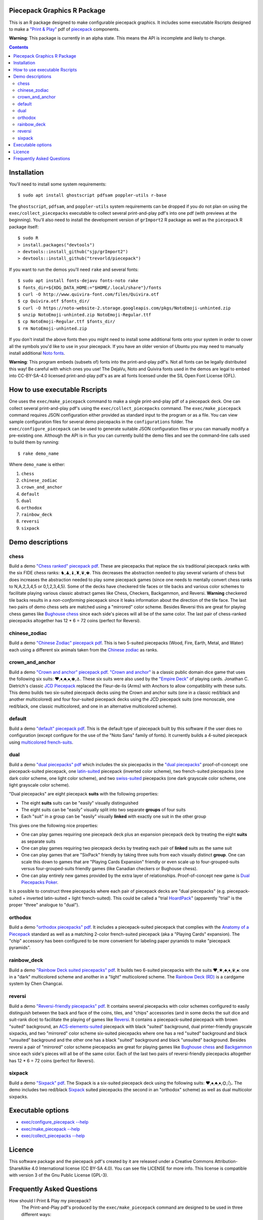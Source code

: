 Piecepack Graphics R Package
----------------------------

This is an R package designed to make configurable piecepack graphics.  It includes some executable Rscripts designed to make a `"Print & Play" <https://boardgamegeek.com/wiki/page/Print_and_Play_Games#>`_ pdf of `piecepack <http://www.ludism.org/ppwiki/HomePage>`_ components.

**Warning**: This package is currently in an alpha state.  This means the API is incomplete and likely to change.

.. contents::

Installation
------------

You'll need to install some system requirements::

    $ sudo apt install ghostscript pdfsam poppler-utils r-base 

The ``ghostscript``, ``pdfsam``, and ``poppler-utils`` system requirements can be dropped if you do not plan on using the ``exec/collect_piecepacks`` executable to collect several print-and-play pdf's into one pdf (with previews at the beginning).  You'll also need to install the development version of ``grImport2`` R package as well as the ``piecepack`` R package itself::

    $ sudo R
    > install.packages("devtools")
    > devtools::install_github("sjp/grImport2")
    > devtools::install_github("trevorld/piecepack")

If you want to run the demos you'll need ``rake``  and several fonts::

    $ sudo apt install fonts-dejavu fonts-noto rake
    $ fonts_dir=${XDG_DATA_HOME:="$HOME/.local/share"}/fonts
    $ curl -O http://www.quivira-font.com/files/Quivira.otf
    $ cp Quivira.otf $fonts_dir/
    $ curl -O https://noto-website-2.storage.googleapis.com/pkgs/NotoEmoji-unhinted.zip
    $ unzip NotoEmoji-unhinted.zip NotoEmoji-Regular.ttf
    $ cp NotoEmoji-Regular.ttf $fonts_dir/
    $ rm NotoEmoji-unhinted.zip

..    $ curl -O http://www.chessvariants.com/d.font/chess1.ttf
..    $ cp chess1.ttf $fonts_dir/ChessUtrecht.ttf

If you don't install the above fonts then you might need to install some additional fonts onto your system in order to cover all the symbols you'd like to use in your piecepack.  If you have an older version of Ubuntu you may need to manually install additional `Noto fonts <https://www.google.com/get/noto/>`_.

**Warning**: This program embeds (subsets of) fonts into the print-and-play pdf's.  Not all fonts can be legally distributed this way!  Be careful with which ones you use!  The DejaVu, Noto and Quivira fonts used in the demos are legal to embed into CC-BY-SA-4.0 licensed print-and-play pdf's as are all fonts licensed under the SIL Open Font License (OFL).

How to use executable Rscripts
------------------------------

One uses the ``exec/make_piecepack`` command to make a single print-and-play pdf of a piecepack deck.  One can collect several print-and-play pdf's using the ``exec/collect_piecepacks`` command.  The ``exec/make_piecepack`` command requires JSON configuration either provided as standard input to the program or as a file.  You can view sample configuration files for several demo piecepacks in the ``configurations`` folder.  The ``exec/configure_piecepack`` can be used to generate suitable JSON configuration files or you can manually modify a pre-existing one.  Although the API is in flux you can currently build the demo files and see the command-line calls used to build them by running::

    $ rake demo_name

Where ``demo_name`` is either:

#. ``chess``
#. ``chinese_zodiac``
#. ``crown_and_anchor``
#. ``default``
#. ``dual``
#. ``orthodox``
#. ``rainbow_deck``
#. ``reversi``
#. ``sixpack``

Demo descriptions
-----------------

chess
~~~~~

Build a demo `"Chess ranked" piecepack pdf <https://www.dropbox.com/s/zksjzil99efjn3r/chess_demo.pdf?dl=0>`_.  These are piecepacks that replace the six traditional piecepack ranks with the six FIDE chess ranks: ♞,♟,♝,♜,♛,♚.  This decreases the abstraction needed to play several variants of chess but does increases the abstraction needed to play some piecepack games (since one needs to mentally convert chess ranks to N,A,2,3,4,5 or 0,1,2,3,4,5).  Some of the decks have checkered tile faces or tile backs and various color schemes to facilitate playing various classic abstract games like Chess, Checkers, Backgammon, and Reversi.  **Warning** checkered tile backs results in a *non-conforming* piecepack since it leaks information about the direction of the tile face.  The last two pairs of demo chess sets are matched using a "mirrored" color scheme.  Besides Reversi this are great for playing chess games like `Bughouse chess <https://en.wikipedia.org/wiki/Bughouse_chess>`_ since each side's pieces will all be of the same color.  The last pair of chess-ranked piecepacks altogether has 12 * 6 = 72 coins (perfect for Reversi).

chinese_zodiac
~~~~~~~~~~~~~~

Build a demo `"Chinese Zodiac" piecepack pdf <https://www.dropbox.com/s/eu5uxwk6hcihy53/chinese_zodiac_demo.pdf?dl=0>`_.  This is two 5-suited piecepacks (Wood, Fire, Earth, Metal, and Water) each using a different six animals taken from the `Chinese zodiac <https://en.wikipedia.org/wiki/Chinese_zodiac>`_ as ranks.

crown_and_anchor
~~~~~~~~~~~~~~~~

Build a demo `"Crown and anchor" piecepack pdf <https://www.dropbox.com/s/pir2aau09yl11h5/crown_and_anchor_demo.pdf?dl=0>`_.  `"Crown and anchor" <https://en.wikipedia.org/wiki/Crown_and_Anchor>`_ is a classic public domain dice game that uses the following six suits: ♥,♦,♣,♠,♚,⚓.  These six suits were also used by the `"Empire Deck" <https://boardgamegeek.com/boardgame/24869/empire-deck>`_ of playing cards. Jonathan C. Dietrich's classic `JCD Piecepack <http://www.piecepack.org/JCD.html>`_ replaced the Fleur-de-lis (Arms) with Anchors to allow compatibility with these suits.  This demo builds two six-suited piecepack decks using the Crown and anchor suits (one in a classic red/black and another multicolored) and four four-suited piecepack decks using the JCD piecepack suits (one monoscale, one red/black, one classic multicolored, and one in an alternative multicolored scheme).

default
~~~~~~~

Build a demo `"default" piecepack pdf <https://www.dropbox.com/s/7k1nrhc0sgwm0e3/default_demo.pdf?dl=0>`_.  This is the default type of piecepack built by this software if the user does no configuration (except configure for the use of the "Noto Sans" family of fonts).  It currently builds a 4-suited piecepack using `multicolored french-suits <https://en.wikipedia.org/wiki/Four-color_deck>`_.

dual
~~~~

Build a demo `"dual piecepacks" pdf <https://www.dropbox.com/s/iezcku9rktvuk6r/dual_demo.pdf?dl=0>`_ which includes the six piecepacks in the `"dual piecepacks" <http://www.ludism.org/ppwiki/DualPiecepacks>`_ proof-of-concept: one piecepack-suited piecepack, one `latin-suited <https://en.wikipedia.org/wiki/Suit_(cards)#Origin_and_development_of_the_Latin_suits>`_ piecepack (inverted color scheme), two french-suited piecepacks (one dark color scheme, one light color scheme), and two `swiss-suited <https://en.wikipedia.org/wiki/Suit_(cards)#Invention_of_the_Germanic_suits>`_ piecepacks (one dark grayscale color scheme, one light grayscale color scheme).  

"Dual piecepacks" are eight piecepack **suits** with the following properties:

* The eight **suits** suits can be "easily" visually distinguished
* The eight suits can be "easily" visually split into two separate **groups** of four suits
* Each "suit" in a group can be "easily" visually **linked** with exactly one suit in the other group 

This gives one the following nice properties:

* One can play games requiring one piecepack deck plus an expansion piecepack deck by treating the eight **suits** as separate suits
* One can play games requiring two piecepack decks by treating each pair of **linked** suits as the same suit
* One can play games that are "SixPack" friendly by taking three suits from each visually distinct **group**. One can scale this down to games that are "Playing Cards Expansion" friendly or even scale up to four-grouped-suits versus four-grouped-suits friendly games (like Canadian checkers or Bughouse chess).
* One can play entirely new games provided by the extra layer of relationships. Proof-of-concept new game is `Dual Piecepacks Poker <http://www.ludism.org/ppwiki/DualPiecepacksPoker>`_. 

It is possible to construct three piecepacks where each pair of piecepack decks are "dual piecepacks" (e.g. piecepack-suited + inverted latin-suited + light french-suited). This could be called a "trial `HoardPack <http://www.ludism.org/ppwiki/HoardPack>`_" (apparently "trial" is the proper "three" analogue to "dual"). 

orthodox
~~~~~~~~

Build a demo `"orthodox piecepacks" pdf <https://www.dropbox.com/s/derdlo3j8sdeoox/orthodox_demo.pdf?dl=0>`_.  It includes a piecepack-suited piecepack that complies with the `Anatomy of a Piecepack <http://www.piecepack.org/Anatomy.html>`_ standard as well as a matching 2-color french-suited piecepack (aka a "Playing Cards" expansion).  The "chip" accessory has been configured to be more convenient for labeling paper pyramids to make "piecepack pyramids".

rainbow_deck
~~~~~~~~~~~~

Build a demo `"Rainbow Deck suited piecepacks" pdf <https://www.dropbox.com/s/dcxrrmcqtfass2r/rainbow_deck_demo.pdf?dl=0>`_.  It builds two 6-suited piecepacks with the suits ♥,★,♣,♦,♛,♠: one in a "dark" multicolored scheme and another in a "light" multicolored scheme.  The `Rainbow Deck (RD) <https://boardgamegeek.com/boardgame/59655/rainbow-deck>`_ is a cardgame system by Chen Changcai.

reversi
~~~~~~~

Build a demo `"Reversi-friendly piecepacks" pdf <https://www.dropbox.com/s/rgxkdwqwwkd5jbk/reversi_demo.pdf?dl=0>`_.  It contains several piecepacks with color schemes configured to easily distinguish between the back and face of the coins, tiles, and "chips" accessories (and in some decks the suit dice and suit-rank dice) to facilitate the playing of games like `Reversi <http://www.piecepack.org/rules/Reversi.pdf>`_.  It contains a piecepack-suited piecepack with brown "suited" background, an `ACS-elements-suited <http://www.scs.illinois.edu/~mainzv/HIST/Logo/logo.php>`_ piecepack with black "suited" background, dual printer-friendly grayscale sixpacks, and two "mirrored" color scheme six-suited piecepacks where one has a red "suited" background and black "unsuited" background and the other one has a black "suited" background and black "unsuited" background.  Besides reversi a pair of "mirrored" color scheme piecepacks are great for playing games like `Bughouse chess <https://en.wikipedia.org/wiki/Bughouse_chess>`_ and `Backgammon <https://en.wikipedia.org/wiki/Backgammon>`_ since each side's pieces will all be of the same color.  Each of the last two pairs of reversi-friendly piecepacks altogether has 12 * 6 = 72 coins (perfect for Reversi).


sixpack
~~~~~~~

Build a demo `"Sixpack" pdf <https://www.dropbox.com/s/nr60w36885dgudz/sixpack_demo.pdf?dl=0>`_.  The Sixpack is a six-suited piecepack deck using the following suits: ♥,♠,♣,♦,🌞,🌜.  The demo includes two red/black `Sixpack <http://www.ludism.org/ppwiki/SixPack>`_ suited piecepacks (the second in an "orthodox" scheme) as well as dual multicolor sixpacks.

Executable options
------------------

* `exec/configure_piecepack --help <https://github.com/trevorld/piecepack/blob/master/txt/configure_piecepack_options.txt>`_
* `exec/make_piecepack --help <https://github.com/trevorld/piecepack/blob/master/txt/make_piecepack_options.txt>`_
* `exec/collect_piecepacks --help <https://github.com/trevorld/piecepack/blob/master/txt/collect_piecepacks_options.txt>`_

Licence
-------

This software package and the piecepack pdf's created by it are released under a Creative Commons Attribution-ShareAlike 4.0 International license (CC BY-SA 4.0).  You can see file LICENSE for more info.  This license is compatible with version 3 of the Gnu Public License (GPL-3).

Frequently Asked Questions
--------------------------

How should I Print & Play my piecepack?
    The Print-and-Play pdf's produced by the ``exec/make_piecepack`` command are designed to be used in three different ways:

    1. Print single-sided on label paper, cut out the labels, and apply to components (in the material of your choice).  
    2. Print single-sided on paper(board), apply adhesive to the back, fold over in half "hot-dog-style", and cut out the components.  One will need to to some additional folding and application of adhesive/tape in order to construct the dice and pawns.  One can build more dice/pawns/pawn belts if you cut them out *before* folding the paper(board) in half but if you don't do so you should still have all the "standard" piecepack components.
    3. Print double-sided on paper(board) and cut out the components.  One will need to do some additional folding and application of adhesive/tape in order to construct the dice and pawns.

What are the "chips" accessories that shows up on the accesories page of the print-and-play pdf supposed to be used for?
    The "chips" are a customizable accessory that can aid in playing certain types of games.  Some possible uses:

    1.  One option (and source of the name "chip") is to mount them on suit-colored poker chips.  By default both sides will show suit and direction and one side will also show a rank. In such a configuration it could be used to replace piecepack pyramids in a subset of games like Alien City or Ice Floe, could be used to add more pieces in games like checkers/go, could be used to reduce abstraction in chess (i.e. each side's pieces could be distinguished by color), etc. 
    2. A second option would be to mount them on pyramids (i.e. paste rank side on one face of the pyramid and suit side on another face of the pyramid) to get something equivalent to `piecepack pyramids <http://www.ludism.org/ppwiki/PiecepackPyramids>`_.  A classic configuration for this purpose would be "``--rank_symbols.chip_face='A,B,C,D,E,F' --use_ace_as_ace.chip_face --directional_mark_symbols.chip_face=,,,, --directional_mark_symbols.chip_back=,,,,``".
    3. A third option would be to produce the equivalent of the "piecepack stones" accessory (i.e. from the `Sensible Expansions proposal <http://www.ludism.org/ppwiki/SensibleExpansions>`_).  A good configuration for this purpose would be  "``suit_symbols.chip_back=,,,, --directional_mark_colors.chip_back=grey,grey,grey,grey,grey --uninvert_colors.chip_back``". 
    4. A fourth option would be to produce the equivalent of the "suit (star) coin" accessory (i.e. from the `JCD piecepack <http://www.piecepack.org/JCD.html>`_).  A good configuration for this purpose would be "``--use_suit_as_ace.chip_face --invert_colors.chip_face``".  
    5. A fifth option if paired with another deck with six extra ranks would be to mount the chip faces on a large d12 to make a "dozenal piecepack die" for each suit.  The suits could then also go on a d12 to make a "dozenal suit die" especially if there are in fact a dozen suits.

What is the purpose of the "hex lines" that can be configured onto the tiles by the ``hexline_colors`` option?
    It you use the tiles to build a hex board the hexlines will visually show four of the six hexagon cell sides.

What are the possible color options?
    You can specify colors either by `RGB hex color codes <http://www.color-hex.com/>`_ or `R color strings <http://www.stat.columbia.edu/~tzheng/files/Rcolor.pdf>`_.  "transparent" is a color option which does what you'd expect it to (if used for something other than the background color will render the element effectively invisible).
